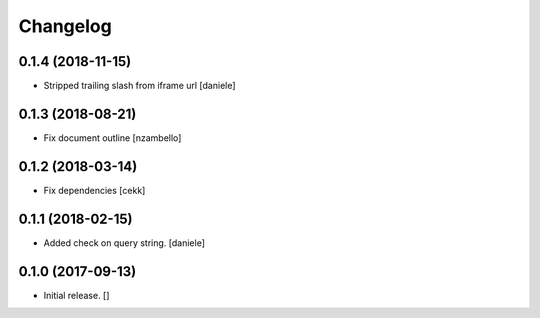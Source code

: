 Changelog
=========


0.1.4 (2018-11-15)
------------------

- Stripped trailing slash from iframe url
  [daniele]


0.1.3 (2018-08-21)
------------------

- Fix document outline [nzambello]


0.1.2 (2018-03-14)
------------------

- Fix dependencies
  [cekk]


0.1.1 (2018-02-15)
------------------

- Added check on query string.
  [daniele]


0.1.0 (2017-09-13)
------------------

- Initial release.
  []
